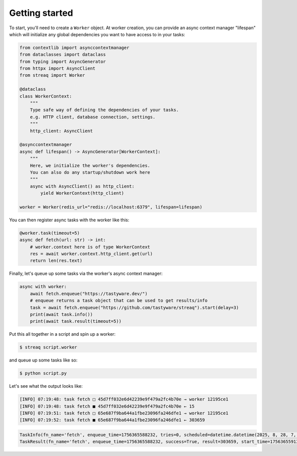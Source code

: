 Getting started
===============

To start, you'll need to create a ``Worker`` object. At worker creation, you can provide an async context manager "lifespan" which will initialize any global dependencies you want to have access to in your tasks:

.. code-block:: python

   from contextlib import asynccontextmanager
   from dataclasses import dataclass
   from typing import AsyncGenerator
   from httpx import AsyncClient
   from streaq import Worker

   @dataclass
   class WorkerContext:
       """
       Type safe way of defining the dependencies of your tasks.
       e.g. HTTP client, database connection, settings.
       """
       http_client: AsyncClient

   @asynccontextmanager
   async def lifespan() -> AsyncGenerator[WorkerContext]:
       """
       Here, we initialize the worker's dependencies.
       You can also do any startup/shutdown work here
       """
       async with AsyncClient() as http_client:
           yield WorkerContext(http_client)

   worker = Worker(redis_url="redis://localhost:6379", lifespan=lifespan)

You can then register async tasks with the worker like this:

.. code-block:: python

   @worker.task(timeout=5)
   async def fetch(url: str) -> int:
       # worker.context here is of type WorkerContext
       res = await worker.context.http_client.get(url)
       return len(res.text)

Finally, let's queue up some tasks via the worker's async context manager:

.. code-block:: python

    async with worker:
        await fetch.enqueue("https://tastyware.dev/")
        # enqueue returns a task object that can be used to get results/info
        task = await fetch.enqueue("https://github.com/tastyware/streaq").start(delay=3)
        print(await task.info())
        print(await task.result(timeout=5))

Put this all together in a script and spin up a worker:

.. code-block:: bash

   $ streaq script.worker

and queue up some tasks like so:

.. code-block:: bash

   $ python script.py

Let's see what the output looks like:

.. code-block::

   [INFO] 07:19:48: task fetch □ 45d7ff032e6d42239e9f479a2fc4b70e → worker 12195ce1
   [INFO] 07:19:48: task fetch ■ 45d7ff032e6d42239e9f479a2fc4b70e ← 15
   [INFO] 07:19:51: task fetch □ 65e687f9ba644a1fbe23096fa246dfe1 → worker 12195ce1
   [INFO] 07:19:52: task fetch ■ 65e687f9ba644a1fbe23096fa246dfe1 ← 303659

.. code-block:: python

   TaskInfo(fn_name='fetch', enqueue_time=1756365588232, tries=0, scheduled=datetime.datetime(2025, 8, 28, 7, 19, 51, 232000, tzinfo=datetime.timezone.utc), dependencies=set(), dependents=set())
   TaskResult(fn_name='fetch', enqueue_time=1756365588232, success=True, result=303659, start_time=1756365591327, finish_time=1756365592081, tries=1, worker_id='12195ce1')
